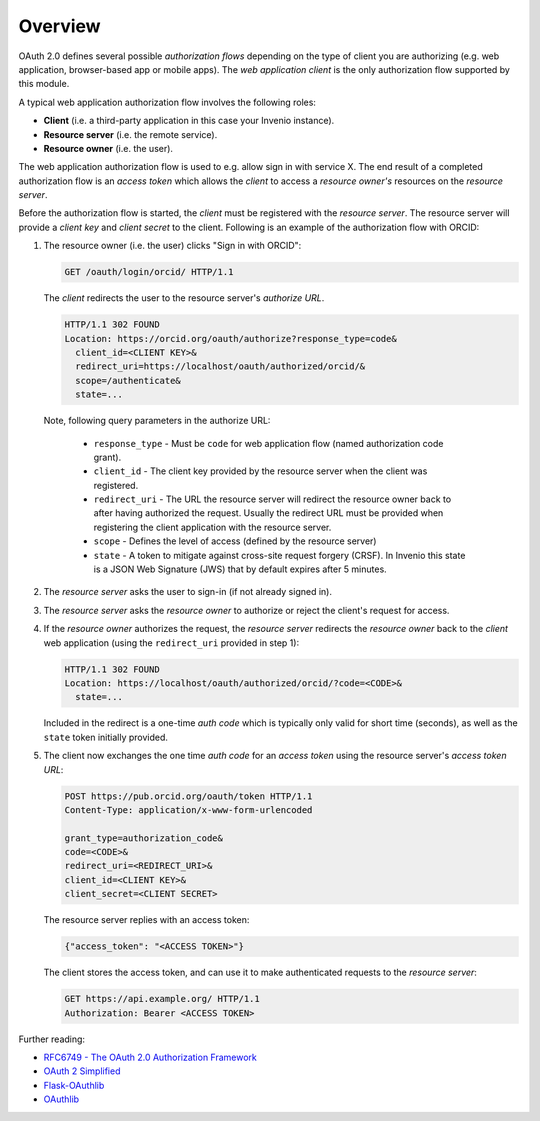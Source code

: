 ..
    This file is part of Invenio.
    Copyright (C) 2015-2018 CERN.

    Invenio is free software; you can redistribute it and/or modify it
    under the terms of the MIT License; see LICENSE file for more details.

Overview
--------
OAuth 2.0 defines several possible *authorization flows* depending on the type
of client you are authorizing (e.g. web application, browser-based app or
mobile apps). The *web application client* is the only authorization flow
supported by this module.

A typical web application authorization flow involves the following roles:

- **Client** (i.e. a third-party application in this case your Invenio
  instance).
- **Resource server** (i.e. the remote service).
- **Resource owner** (i.e. the user).

The web application authorization flow is used to e.g. allow sign in with
service X. The end result of a completed authorization flow is an
*access token* which allows the *client* to access a *resource
owner's* resources on the *resource server*.

Before the authorization flow is started, the *client* must be registered with
the *resource server*. The resource server will provide a *client key* and
*client secret* to the client. Following is an example of the authorization
flow with ORCID:

1. The resource owner (i.e. the user) clicks "Sign in with ORCID":

   .. code-block:: http

      GET /oauth/login/orcid/ HTTP/1.1

   The *client* redirects the user to the resource server's *authorize URL*.

   .. code-block:: http

      HTTP/1.1 302 FOUND
      Location: https://orcid.org/oauth/authorize?response_type=code&
        client_id=<CLIENT KEY>&
        redirect_uri=https://localhost/oauth/authorized/orcid/&
        scope=/authenticate&
        state=...

  Note, following query parameters in the authorize URL:

   - ``response_type`` - Must be ``code`` for web application flow (named
     authorization code grant).
   - ``client_id`` - The client key provided by the resource server when the
     client was registered.
   - ``redirect_uri`` - The URL the resource server will redirect the resource
     owner back to after having authorized the request. Usually the redirect
     URL must be provided when registering the client application with the
     resource server.
   - ``scope`` - Defines the level of access (defined by the resource server)
   - ``state`` - A token to mitigate against cross-site request forgery (CRSF).
     In Invenio this state is a JSON Web Signature (JWS) that by default
     expires after 5 minutes.

2. The *resource server* asks the user to sign-in (if not already signed in).

3. The *resource server* asks the *resource owner* to authorize or reject the
   client's request for access.

4. If the *resource owner* authorizes the request, the *resource server*
   redirects the *resource owner* back to the *client* web application (using
   the ``redirect_uri`` provided in step 1):

   .. code-block:: http

      HTTP/1.1 302 FOUND
      Location: https://localhost/oauth/authorized/orcid/?code=<CODE>&
        state=...

   Included in the redirect is a one-time *auth code* which is typically only
   valid for short time (seconds), as well as the ``state`` token initially
   provided.

5. The client now exchanges the one time *auth code* for an *access token*
   using the resource server's *access token URL*:


   .. code-block:: http

      POST https://pub.orcid.org/oauth/token HTTP/1.1
      Content-Type: application/x-www-form-urlencoded

      grant_type=authorization_code&
      code=<CODE>&
      redirect_uri=<REDIRECT_URI>&
      client_id=<CLIENT KEY>&
      client_secret=<CLIENT SECRET>

   The resource server replies with an access token:

   .. code-block:: json

      {"access_token": "<ACCESS TOKEN>"}

   The client stores the access token, and can use it to make authenticated
   requests to the *resource server*:

   .. code-block:: http

      GET https://api.example.org/ HTTP/1.1
      Authorization: Bearer <ACCESS TOKEN>


Further reading:

- `RFC6749 - The OAuth 2.0 Authorization Framework
  <http://tools.ietf.org/html/rfc6749>`_

- `OAuth 2 Simplified
  <http://aaronparecki.com/articles/2012/07/29/1/oauth2-simplified>`_

- `Flask-OAuthlib
  <http://flask-oauthlib.readthedocs.io/en/latest/client.html>`_

- `OAuthlib <http://oauthlib.readthedocs.io/en/latest/>`_
